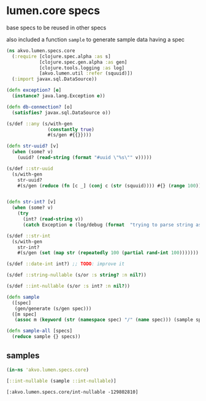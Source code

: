 #+PROPERTY: header-args:clojure :exports both
#+PROPERTY: header-args:clojure+ :results silent
#+PROPERTY: header-args:clojure+ :session lumen
#+PROPERTY: header-args:clojure+ :padline yes
#+PROPERTY: header-args:clojure+ :mkdirp yes
#+PROPERTY: header-args:clojure+ :tangle ../src/akvo/lumen/specs/core.clj

* lumen.core specs

base specs to be reused in other specs

also included a function ~sample~ to generate sample data having a spec

#+BEGIN_SRC clojure 
(ns akvo.lumen.specs.core
  (:require [clojure.spec.alpha :as s]
            [clojure.spec.gen.alpha :as gen]
            [clojure.tools.logging :as log]
            [akvo.lumen.util :refer (squuid)])
  (:import javax.sql.DataSource))

(defn exception? [e]
  (instance? java.lang.Exception e))

(defn db-connection? [o]
  (satisfies? javax.sql.DataSource o))

(s/def ::any (s/with-gen
               (constantly true)
               #(s/gen #{{}})))

(defn str-uuid? [v]
  (when (some? v)
    (uuid? (read-string (format "#uuid \"%s\"" v)))))

(s/def ::str-uuid
  (s/with-gen
    str-uuid?
    #(s/gen (reduce (fn [c _] (conj c (str (squuid)))) #{} (range 100)))))


(defn str-int? [v]
  (when (some? v)
    (try
      (int? (read-string v))
      (catch Exception e (log/debug (format  "trying to parse string as int ...cant parse %s as int" v))))))

(s/def ::str-int
  (s/with-gen
    str-int?
    #(s/gen (set (map str (repeatedly 100 (partial rand-int 100)))))))

(s/def ::date-int int?) ;; TODO: improve it 

(s/def ::string-nullable (s/or :s string? :n nil?))

(s/def ::int-nullable (s/or :s int? :n nil?))

(defn sample
  ([spec]
   (gen/generate (s/gen spec)))
  ([m spec]
   (assoc m (keyword (str (namespace spec) "/" (name spec))) (sample spec))))

(defn sample-all [specs]
  (reduce sample {} specs))
#+END_SRC


** samples

   #+BEGIN_SRC clojure :tangle no :results value replace pp :exports both 
   (in-ns 'akvo.lumen.specs.core)

   [::int-nullable (sample ::int-nullable)]
   #+END_SRC

   #+RESULTS:
   : [:akvo.lumen.specs.core/int-nullable -129802810]
